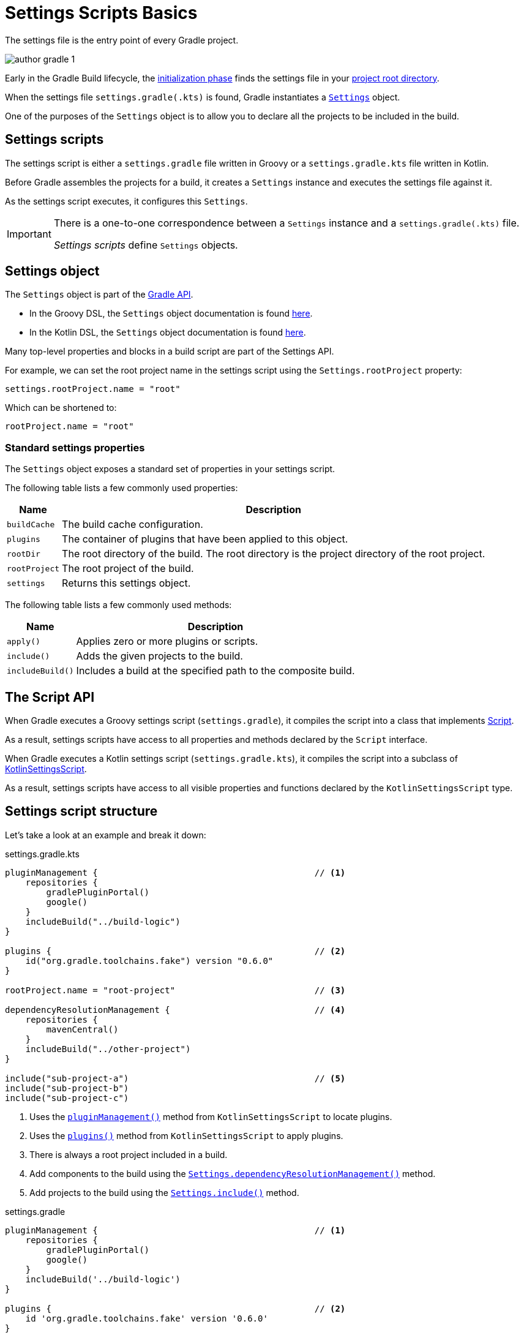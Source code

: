 // Copyright 2023 the original author or authors.
//
// Licensed under the Apache License, Version 2.0 (the "License");
// you may not use this file except in compliance with the License.
// You may obtain a copy of the License at
//
//      http://www.apache.org/licenses/LICENSE-2.0
//
// Unless required by applicable law or agreed to in writing, software
// distributed under the License is distributed on an "AS IS" BASIS,
// WITHOUT WARRANTIES OR CONDITIONS OF ANY KIND, either express or implied.
// See the License for the specific language governing permissions and
// limitations under the License.

[[writing_setting_scripts]]
= Settings Scripts Basics

The settings file is the entry point of every Gradle project.

image::author-gradle-1.png[]

Early in the Gradle Build lifecycle, the <<build_lifecycle.adoc#sec:initialization,initialization phase>> finds the settings file in your <<directory_layout#dir:project_root,project root directory>>.

When the settings file `settings.gradle(.kts)` is found, Gradle instantiates a link:{groovyDslPath}/org.gradle.api.initialization.Settings.html[`Settings`] object.

One of the purposes of the `Settings` object is to allow you to declare all the projects to be included in the build.

[[sec:settings_script]]
== Settings scripts

The settings script is either a `settings.gradle` file written in Groovy or a `settings.gradle.kts` file written in Kotlin.

Before Gradle assembles the projects for a build, it creates a `Settings` instance and executes the settings file against it.

As the settings script executes, it configures this `Settings`.

[IMPORTANT]
====
There is a one-to-one correspondence between a `Settings` instance and a `settings.gradle(.kts)` file.

_Settings scripts_ define `Settings` objects.
====

== Settings object

The `Settings` object is part of the link:{javadocPath}/org/gradle/api/initialization/Settings.html[Gradle API].

- In the Groovy DSL, the `Settings` object documentation is found link:{groovyDslPath}/org.gradle.api.initialization.Settings.html[here].
- In the Kotlin DSL, the `Settings` object documentation is found link:{kotlinDslPath}/org.gradle.api.initialization/-settings/index.html[here].

Many top-level properties and blocks in a build script are part of the Settings API.

For example, we can set the root project name in the settings script using the `Settings.rootProject` property:

[source]
----
settings.rootProject.name = "root"
----

Which can be shortened to:

[source]
----
rootProject.name = "root"
----

[[sec:standard_settings_properties]]
=== Standard settings properties

The `Settings` object exposes a standard set of properties in your settings script.

The following table lists a few commonly used properties:

[%autowidth.stretch]
|===
| Name | Description

| `buildCache`
| The build cache configuration.

| `plugins`
| The container of plugins that have been applied to this object.

| `rootDir`
| The root directory of the build. The root directory is the project directory of the root project.

| `rootProject`
| The root project of the build.

| `settings`
| Returns this settings object.
|===

The following table lists a few commonly used methods:

[%autowidth.stretch]
|===
| Name | Description

| `apply()`
| Applies zero or more plugins or scripts.

| `include()`
| Adds the given projects to the build.

| `includeBuild()`
| Includes a build at the specified path to the composite build.
|===

[[sec:the_script_api]]
== The Script API

When Gradle executes a Groovy settings script (`settings.gradle`), it compiles the script into a class that implements link:{groovyDslPath}/org.gradle.api.Script.html[Script].

As a result, settings scripts have access to all properties and methods declared by the `Script` interface.

When Gradle executes a Kotlin settings script (`settings.gradle.kts`), it compiles the script into a subclass of link:{kotlinDslPath}/gradle/org.gradle.kotlin.dsl/-kotlin-settings-script/index.html[KotlinSettingsScript].

As a result, settings scripts have access to all visible properties and functions declared by the `KotlinSettingsScript` type.

== Settings script structure

Let's take a look at an example and break it down:

====
[.multi-language-sample]
=====
.settings.gradle.kts
[source,kotlin]
----
pluginManagement {                                          // <1>
    repositories {
        gradlePluginPortal()
        google()
    }
    includeBuild("../build-logic")
}

plugins {                                                   // <2>
    id("org.gradle.toolchains.fake") version "0.6.0"
}

rootProject.name = "root-project"                           // <3>

dependencyResolutionManagement {                            // <4>
    repositories {
        mavenCentral()
    }
    includeBuild("../other-project")
}

include("sub-project-a")                                    // <5>
include("sub-project-b")
include("sub-project-c")
----
<1> Uses the link:{kotlinDslPath}/gradle/org.gradle.kotlin.dsl/-settings-script-api/plugin-management.html[`pluginManagement()`] method from `KotlinSettingsScript` to locate plugins.
<2> Uses the link:{kotlinDslPath}/gradle/org.gradle.kotlin.dsl/-kotlin-settings-script/plugins.html[`plugins()`] method from `KotlinSettingsScript` to apply plugins.
<3> There is always a root project included in a build.
<4> Add components to the build using the link:{kotlinDslPath}/gradle/org.gradle.api.initialization/-settings/include.html[`Settings.dependencyResolutionManagement()`] method.
<5> Add projects to the build using the link:{kotlinDslPath}/gradle/org.gradle.api.initialization/-settings/include.html[`Settings.include()`] method.
=====

[.multi-language-sample]
=====
.settings.gradle
[source,groovy]
----
pluginManagement {                                          // <1>
    repositories {
        gradlePluginPortal()
        google()
    }
    includeBuild('../build-logic')
}

plugins {                                                   // <2>
    id 'org.gradle.toolchains.fake' version '0.6.0'
}

rootProject.name = 'root-project'                           // <3>

dependencyResolutionManagement {                            // <4>
    repositories {
        mavenCentral()
    }
    includeBuild('../other-project')
}

include('sub-project-a')                                    // <5>
include('sub-project-b')
include('sub-project-c')
----
<1> Uses the link:{javadocPath}/org/gradle/api/initialization/Settings.html#pluginManagement-org.gradle.api.Action-[`pluginManagement`] block to locate plugins.
<2> Uses the link:{groovyDslPath}/org.gradle.api.initialization.Settings.html#org.gradle.api.initialization.Settings:plugins[`plugins()`] method to apply plugins.
<3> There is always a root project included in a build.
<4> Add components to the build using the link:{javadocPath}/org/gradle/api/initialization/Settings.html#dependencyResolutionManagement-org.gradle.api.Action-[`dependencyResolutionManagement`] block.
<5> Add projects to the build using the link:{groovyDslPath}++/org.gradle.api.initialization.Settings.html#org.gradle.api.initialization.Settings:include(java.lang.String[])++[`include()`] method.
=====
====

=== Define the name

The settings file defines your project name using the `rootProject.name` property:

[source]
----
rootProject.name = "root-project" // settings.rootProject.name = "root-project"
----

There is only one root per project.

=== Define dependency locations

The settings file can optionally define the locations of components your project relies on using `repositories` such as binary repositories like Maven Central and/or other Gradle builds using `includeBuild`:

[source]
----
dependencyResolutionManagement {
    repositories {
        mavenCentral()
    }
    includeBuild("../other-project")
}
----

=== Define shared plugins

The settings file can optionally define the plugins your project uses with `pluginManagement`, including binary repositories such as the Gradle Plugin Portal or other Gradle builds using `includeBuild`:

[source]
----
pluginManagement {
    repositories {
        gradlePluginPortal()
        google()
    }
    includeBuild("../my-build-logic")
}
----

=== Define project structure

The settings file defines the structure of the project by adding all the subprojects using the `include` statement:

[source]
----
include("app")
include("business-logic")
include("data-model")
----

=== Define shared plugins

The settings file can optionally define the plugins which are used as shared configurations among several builds:

[source]
----
plugins {
    id("org.gradle.toolchains.fake") version "0.6.0"
}
----

=== Additional settings

There are many more properties and methods on the `Settings` object that you can use to configure your build.

It's important to remember that while many Gradle scripts are typically written in short Groovy or Kotlin syntax, every item in the settings script is essentially invoking a method on the `Settings` object in the Gradle API:

[source]
----
include("app")
----

Is actually:

[source]
----
settings.include("app")
----

Additionally, the full power of the Groovy and Kotlin languages is available to you.

For example, instead of using `include` many times to add subprojects, you can iterate over the list of directories in the project root folder and include them automatically:

[source]
----
// include("app")
// include("business-logic")
// include("data-model")

rootDir.listFiles().filter { it.isDirectory && !it.isHidden }.forEach {
    include{it.name}
}
----
